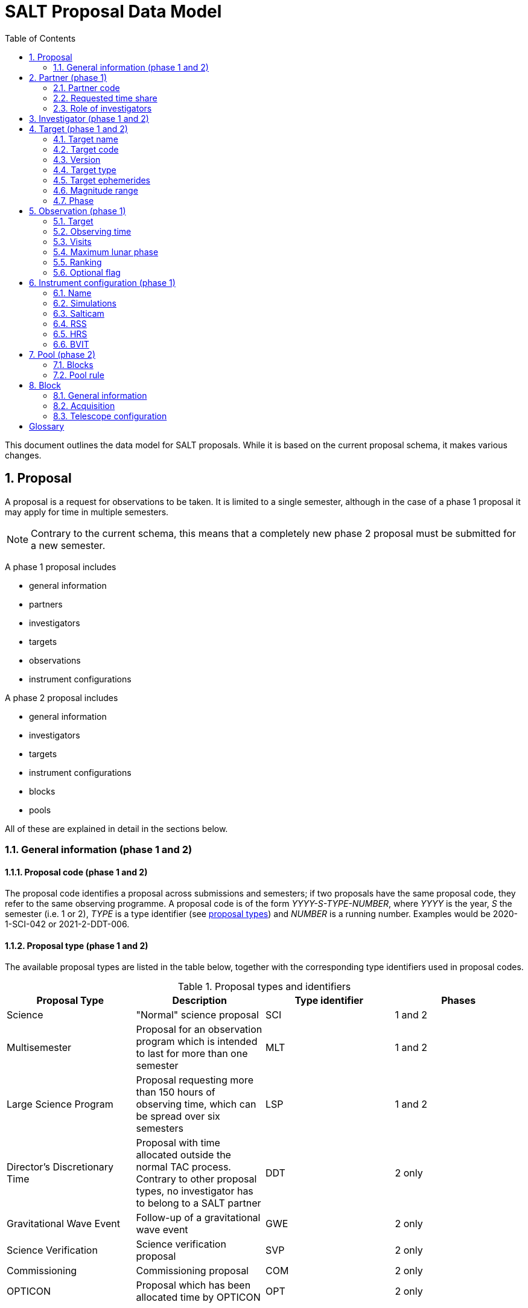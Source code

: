 = SALT Proposal Data Model
:sectnums:
:icons: font
:imagesdir: images
:stem: latexmath
:toc: left
:iso: http://en.wikipedia.org/wiki/ISO_8601[ISO 8601 datetime string]
:phase1: (phase 1)
:phase2: (phase 2)
:phase12: (phase 1 and 2)

This document outlines the data model for SALT proposals. While it is based on the current proposal schema, it makes various changes.

== Proposal

A proposal is a request for observations to be taken. It is limited to a single semester, although in the case of a phase 1 proposal it may apply for time in multiple semesters.

NOTE: Contrary to the current schema, this means that a completely new phase 2 proposal must be submitted for a new semester.

A phase 1 proposal includes

* general information
* partners
* investigators
* targets
* observations
* instrument configurations

A phase 2 proposal includes

* general information
* investigators
* targets
* instrument configurations
* blocks
* pools

All of these are explained in detail in the sections below.

=== General information {phase12}

==== Proposal code {phase12}

The proposal code identifies a proposal across submissions and semesters; if two proposals have the same proposal code, they refer to the same observing programme. A proposal code is of the form _YYYY-S-TYPE-NUMBER_, where _YYYY_ is the year, _S_ the semester (i.e. 1 or 2), _TYPE_ is a type identifier (see <<#proposal_type,proposal types>>) and _NUMBER_ is a running number. Examples would be 2020-1-SCI-042 or 2021-2-DDT-006.

[#proposal_type]
==== Proposal type {phase12}

The available proposal types are listed in the table below, together with the corresponding type identifiers used in proposal codes.

[%header,#table_proposal_types]
.Proposal types and identifiers
|===
| Proposal Type | Description | Type identifier | Phases
| Science | "Normal" science proposal | SCI | 1 and 2
| Multisemester | Proposal for an observation program which is intended to last for more than one semester | MLT | 1 and 2
| Large Science Program | Proposal requesting more than 150 hours of observing time, which can be spread over six semesters | LSP | 1 and 2
| Director's Discretionary Time | Proposal with time allocated outside the normal TAC process. Contrary to other proposal types, no investigator has to belong to a SALT partner | DDT | 2 only
| Gravitational Wave Event | Follow-up of a gravitational wave event | GWE | 2 only
| Science Verification | Science verification proposal | SVP | 2 only
| Commissioning | Commissioning proposal | COM | 2 only
| OPTICON | Proposal which has been allocated time by OPTICON | OPT | 2 only
|===

The last column is explained in the <<#phase,Phase section>>.

==== Title {phase12}

The proposal title.

==== Abstract {phase12}

The proposal abstract.

[#period]
==== Period {phase12}

The period for which the proposal is submitted. In case of a Phase 1 proposal this is the period of the call for proposals. A period consists of a year and a semester, and is usually written as _YYYY-S_ with the year _YYYY_ and semester _S_. The semester can be either 1 (from May to October) or 2 (from November to April of the following year). See the following table for examples.

[%header]
.Examples of periods
|===
| Period | Date range
| 2020-1 | 1 May 2020 -- 31 October 2020
| 2020-2 | 1 November 2020 - 30 April 2021
| 2021-1 | 1 May 2021 -- 31 October 2021
| 2021-2 | 1 November 2021 - 30 April 2022
|===

NOTE: The term _period_ has been borrowed from ESO. The term _semester_ is used for it elsewhere, but this has the slightly annoying consequence that a semester contains a semester.

[#phase]
==== Phase {phase12}
The proposal phase, which can be either 1 or 2. Phase 1 proposals submitted in response to a call for proposals and request observing time as part of the normal TAC process. They mainly contain the scientific justification, the time requests, the targets, the investigators and some basic instrument configuration information.

A phase 2 proposal contains all the details required for carrying out the observations of the proposal.

While usually both a phase 1 and (assuming time is granted) a phase 2 proposal need to be submitted, proposals outside the normal TAC process only require a phase 2 submission. See the table in the <<#proposal_type,Proposal Type section>> for details.

==== Time requests {phase1}

A time request includes

* the amount of requested time
* the <<#period,period>> for which the time is requested
* the minimum useful time
* optionally a comment

A proposal may have multiple time requests, but only one request per period. One of the time requests should be for the proposal period (i.e. the period of the call for proposals in response to which the proposal is submitted), and no time request should be for a period earlier than the proposal period.

==== Scientific justification {phase12}

A pdf for providing scientific background and justification, as well as illustrating the technical feasibility of the planned observations. This should be created from a LaTeX or Word template (which may depend on the proposal type). However, this is not enforced programmatically.

NOTE: At the moment, the use of the correct template _is_ checked. But this might be more pain than gain.

The proposal does not include the actual pdf, but a URI for it. This URI must have been issued by SALT. In other words, the pdf must have been uploaded prior to the proposal submission.

==== Target of Opportunity {phase1}

A flag indicating whether the proposal includes target of opportunity observations.

==== Time Critical {phase1}

A flag indicating whether the proposal includes observations which are time critical.

==== Priority 4 {phase1}

A flag indicating whether this is a proposal which requests priority 4 time only.

==== Related theses {phase1}

Student theses which would use data for this proposal. For each thesis the following details should be included,

* the student (who must be an investigator for the proposal)
* the type of degree (Masters or PhD)
* the expected year of completion
* the relevance of the data for the thesis

The relevance of the data needs to be included only if the proposal requests time from the South African TAC.

==== External funding {phase1}

A free-form string naming any non-SALT funding source(s). This is for the benefit of the PI only.

==== Previous proposals {phase1}

A list of the PI's proposals from the previous four periods. Each proposal includes

* the proposal code
* a comment on the proposal status

==== Publications {phase1}

A list of publications by any of the investigators which are of relevance for this proposal. These are given as a list of bibcodes.

NOTE: This is new (and borrowed from ESO).

==== Summary for the general public

A short summary which may be shared with the general public.

==== Allow details to be displayed

A flag for allowing that the proposal title, PI and summary are shown during to the general public during an observation, for example by tweeting them.

== Partner {phase1}

Partner related details for the proposal.

=== Partner code

A unique code identifier for the partner, as given in the following table.

[%header]
.Partner codes
|===
| Partner code | Partner
| AMNH | American Museum of Natural History
| CMU | Carnegie Mellon University
| DC | Dartmouth College
| DUR | Durham University
| GU | Georg-August-Universität Göttingen
| HET | Hobby Eberly Telescope Board
| IUCAA | Inter-University Centre for Astronomy & Astrophysics
| POL | Poland
| RSA | South Africa
| RU | Rutgers University
| UC | University of Canterbury
| UKSC | UK SALT Consortium
| UNC | University of North Carolina - Chapel Hill
| UW | University of Wisconsin-Madison
|===

=== Requested time share

The amount of time requested from the partner, as a percentage. The requested time shares must add up to 100 %.

=== Role of investigators

The role the investigators (including students) of this proposal. This is only required for LSP proposals requesting time from the South African TAC.

== Investigator {phase12}

At the moment, the proposal contains contact details as well as the partner affiliation. This more or less by implication means that users cannot easily update their contact details. Also, including these details in a proposal implies duplication of information.

For these reasons the data model does not include contact details or partner affiliations any longer.

An investigator thus is just a unique identifier. This must be the identifier for the user in the authentication service.

NOTE: At the moment this might be the primary key in the `PiptUser` table of the SDB. However, the authentication system might be overhauled.

== Target {phase12}

A target is an object to be observed as part of the proposal.

NOTE: Targets can have no finding charts any longer. Also, the flag distinguishing between mandatory and optional targets exists no longer; there is a respective flag for observations now.

=== Target name

The name of the target. This must be unique within a proposal.

=== Target code

A string identifying this target. The target code should be unique within a proposal and should not change across submissions. However, different proposals may have targets with the same code; global uniqueness is not guaranteed.

=== Version

Version of this target (information). A particular combination of target code and version can only be submitted once. In other words, if you need to resubmit a target, you need to change the version first.

NOTE: This is a new requirement and is motivated by a similar requirement for blocks.

=== Target type

The target type, as a standard name defined by the http://simbad.u-strasbg.fr/simbad/sim-display?data=otypes&option=display+numeric+codes[SIMBAD object classification]. Examples are "AbsLineSystem", "Candidate_LMXB" and "Planet?".

=== Target ephemerides

The target ephemeris. This may be either of coordinates, a Horizons identifier or a dummy target flag.

[#coordinates]
==== Coordinates

The coordinates include

* the right ascension, as an angle between 0 and 360 degrees
* the declination, as an angle between -90 and 90 degrees
* the equinox, as a float

For targets with a high proper motion the following may be added:

* the proper motion for the right ascension (in arcseconds per year)
* the proper motion for the declination (in arcseconds per year)
* the epoch as an {iso}.

==== Horizons identifier

An identifier understood by https://ssd.jpl.nasa.gov/horizons.cgi[NASA JPL's Horizons service]. This may be an object name (such as "Ubuntu") or a designation (such as "2005 EW302").

NOTE: There used to be an output interval as well. However, this seems unnecessary.

==== Dummy target

A flag indicating that the target is a dummy target only.

=== Magnitude range

The magnitude range includes

* the minimum (brightest) magnitude
* the maximum (faintest) magnitude
* the bandpass for the magnitude range, which must be any of U, B, V, R or I.

=== Phase

In order to easily define observing windows details about a variable target's phase may be provided.

==== Time of phase zero

A datetime at which the target's phase is 0. This should be an {iso}.

==== Time base

The timebase to use. This may be Julian Day, Heliocentric Julian Day or Barycentric Julian Day.

==== Period

The period of variability, in days.

NOTE: There used to be rate of change of the period as well. This has rarely (if ever) been used and has been dropped.

== Observation {phase1}

=== Target

A reference to a target. The target must exist in the proposal.

=== Observing time

The observing time for all visits of the observation combined. Thias includes acquisition and overhead times. The time is given in seconds.

=== Visits

The number of visits, i.e. how often the observation is to be carried out.

=== Maximum lunar phase

The maximum lunar phase at which this observation can be done (see ???).

=== Ranking

A measure of the importance of this observation relative to the other observations in the proposal. The following values are possible.

[%header]
.Ranking values
|===
| Ranking
| High
| Low
| Medium
|===

=== Optional flag

A flag indicating that the observation is optional, i.e. belongs to a pool of observations out of which only a subset needs to be observed.

== Instrument configuration {phase1}

An instrument configuration for phase 1 contains a name, simulations and details for one instrument (<<#salticam_p1,Salticam>>, <<#rss_p1,RSS>>, <<#hrs_p1,HRS>> or <<#bvit_p1,BVIT>>).

=== Name

A name for the configuration. This must be unique within the proposal.

=== Simulations

A list of simulations. Each simulation includes a URI and a comment.

==== File URI

URI for the simulation file. This file must be viewable in the simulation tool for the instrument used by this configuration. The URI must have been assigned by SALT. In other words, the simulation file must have been uploaded to SALT before the proposal is submitted.

==== Comment

An optional comment regarding the simulation.

[#salticam_p1]
=== Salticam

==== Detector mode

The detector mode. This must be any of the available detector modes for Salticam (see ???).

==== Filters

A list of filters. Each filter must be any of the available filters for Salticam (see ???).

[#rss_p1]
=== RSS

NOTE: The slit type is not included any longer.

A name for the configuration. This must be unique within the proposal.

==== Detector mode

The detector mode. This must be any of the available detector modes for RSS (see ???).

==== RSS mode

The mode in which RSS is operated. This can be any of the following.

[%header]
.RSS modes
|===
| Mode mode
| Fabry-Perot
| Fabry-Perot polarimetry
| Imaging
| Imaging polarimetry
| MOS
| MOS polarimetry
| Spectropolarimetry
| Spectroscopy
|===

==== Polarimetry

The type of polarimetry. Any of the following types are allowed.

[%header]
.Polarimetry types
|===
| Polarimetry type
| All Stokes
| Circular
| Circular Hi
| Linear
| Linear Hi
| User Defined
|===

The polarimetry type is only relevant if a polarimetric RSS mode has been chosen.

==== Grating

The grating to use for a spectroscopic or spectropolarimetric setup. Any of the available RSS gratings (see ???) can be chosen.

[#hrs_p1]
=== HRS

==== Mode

The HRS mode, which can be any of the available HRS modes (see ???).

[#bvit_p1]
=== BVIT

==== Filter

The filter, which can be any of the available BVIT filters (see ???).

== Pool {phase2}

A pool is a group of blocks, and every block must be a member of exactly one pool. A pool rule describes how to observe the pool blocks.

In most cases the PI has no need to group blocks. Such ungrouped blocks are collected in a default pool.

=== Blocks

A list of blocks. The list items are the actual blocks, not references.

=== Pool rule

A rule describing how to observe the pool blocks. This a string which conforms to the SALT proposal DSL. Any parameters must be included in the rule.For example, if a subset of the blocks are to be observed and 3000 seconds of priority 1 and 4000 seconds of priority 2 time should be spent on the pool, the rule might look as follows.

====
OBSERVE ANY BLOCKS FOR 3000 SECONDS WITH PRIORITY 1 AND FOR 4000 SECONDS WITH PRIORITY 2.
====

The rule for the default pool might look as follows.

====
OBSERVE ALL BLOCKS
====

Finally, the rule for a pool aimed at monitoring a target might look as follows.

====
OBSERVE ALL BLOCKS WITH A WAITING TIME OF 5 DAYS
====

NOTE: The precise wording will probably change, as the DSL has not been defined yet.

== Block

A block is the smallest schedulable unit in a proposal -- it is observed in total, or not all, and its observation does not imply that any other block is observed. A block can have multiple visits, which are observed inependent of each. So strictly speaking, a single visit of a block is the smallest schedulable unit.

A block consists of general information, an acquisition and one or more telescope configurations.

NOTE: There are no subblocks, subsubblocks and pointings any longer.

=== General information

[NOTE]
====
The following have been dropped:

* The block type (science or calibration)
* The flag indicating whether the block is charged
* The flag indicating a continuous visit
* The datetime after which the block should not be observed any longer
====

==== Name

The name of the block. This must be unique within the proposal.

==== Identifier

A unique identifier for this block. The identifier must be unique for a proposal, but not necessarily across proposals.

==== Version
The  version of this block, starting with 1. Once submitted, the version of a block cannot be changed any longer. More precisely, an attempt to resubmit it (with more than the identifier and version information) should result in an error.

==== Comment

A note about the block, aimed primarily at the observer.

==== Priority

The priority for the block. This is an integer between 0 and 4 inclusive.

==== Ranking

The importance of this block relative to other blocks of the same priority in this proposal. The following values are possible.

[%header]
.Rankings
|===
| Ranking
| High
| Low
| Medium
|===

==== Visits

The number of visits, i.e.the number of times the block should be observed in the semester for this proposal.

==== Maximum number of visits for all semesters

The maximum number of visits for all semesters combined.

==== Time between visits

The minimum number of days between consecutive visits. A value of 1day means that the next visit can be obsertved the following night.

==== Transparency

The sky transparency required for the observation, which can be any of the following.

[%header]
.Transparencies
|===
| Transparency
| Any
| Clear
| Thick cloud
| Thin cloud
|===

==== Maximum lunar illuminated fraction

The maximum illuminated fraction of the Moon for which the observation can be carried out if the Moon is above the horizon. The illuminated fraction stem:[k] is related to the lunar phase stem:[\alpha] (i.e. the angle between Sun, Earth and Moon):

[stem]
++++
k = \frac{1 + \cos\alpha}{2}
++++

\(k\) is a value between 0 (new moon) and 1 (full moon).

==== Minimum lunar distance

The minimum lunar distance required for the observation. The lunar distance stem:[\theta] is the angle between the Moon and the target,

[stem]
++++
\theta = \arccos\left(
\left(\begin{array}{c}
\cos\delta_1 \cos\alpha_1\\
\cos\delta_1 \sin\alpha_1\\
\sin\delta_1
\end{array}\right)
\cdot
\left(\begin{array}{c}
\cos\delta_2 \cos\alpha_2\\
\cos\delta_2 \sin\alpha_2\\
\sin\delta_2
\end{array}\right)
\right)
++++

Here stem:[\alpha] and stem:[\delta] are the right ascension and declination, respectively. Essentially this formula uses the scalar product between two unit vectors on the celestial sphere.

==== Minimum seeing

The minimum zenithal seeing required for the observation. The default value is 0.1 arcseconds, and in most cases this is the value to choose. The seeing is given for the V band.

==== Maximum seeing

The maximum zenithal seeing required for the observation. The seeing is given for the V band.

=== Acquisition

==== Target

A reference to a target in this proposal.

==== Blind offset

The blind offset is characterised by

* the coordinates of a reference star (<<#coordinates,as for a target>>)
* the north and east offset (in arcseconds) of the invisible object
* the magnitude of the invisible object

WARNING: Which bandpass is to be used for the magnitude?

==== Bandpass

The bandpass to use for the acquisition image. This is merely a suggestion, which may be overruled by the observer.

==== Exposure time

The exposure time for the acquisition image. This is merely a suggestion, which may be overruled by the observer.

==== Finder charts

A list of finder charts. Each finder chart is a URI to a file. The URIs must have been assigned by SALT. In other words, the finder charts must have been uploaded before the proposal can be submitted.

The finder charts are optional; a finder chart is generated during submission and added to the proposal.

=== Telescope configuration

CAUTION: This part requires some discussion!

==== Iterations

The number of times this telescope configuration should be repeated.

==== Position angle

The position angle of the camera. This may be either of the following:

* The angle from north (being zero), the positive direction being to the east.
+
image::position_angle.png[]

* A flag indicating that a parallactic angle should be used.

==== Guide star

The guide star information includes

* the coordinates (<<#coordinates,as for a target>>)

* the magnitude of the guide star

[glossary]
== Glossary

[glossary]
Bibcode:: https://en.wikipedia.org/wiki/Bibcode[Bibliographic reference code]
BVIT:: Berkeley Visible Image Tube
DSL:: Domain-specific language
ESO:: European Southern Observatory
HRS:: High Resolution Spectrograph
LSP:: Large Science Program
PI:: Principal Investigator
RSS:: Robert Stobie Spectrograph
SALT:: Southern African Large Telescope
SDB:: SALT Science Database
SIMBAD:: Astronomical database of objects beyond the Solar System,  maintained by the Centre de données astronomiques de Strasbourg (CDS)
TAC:: time allocation committee
